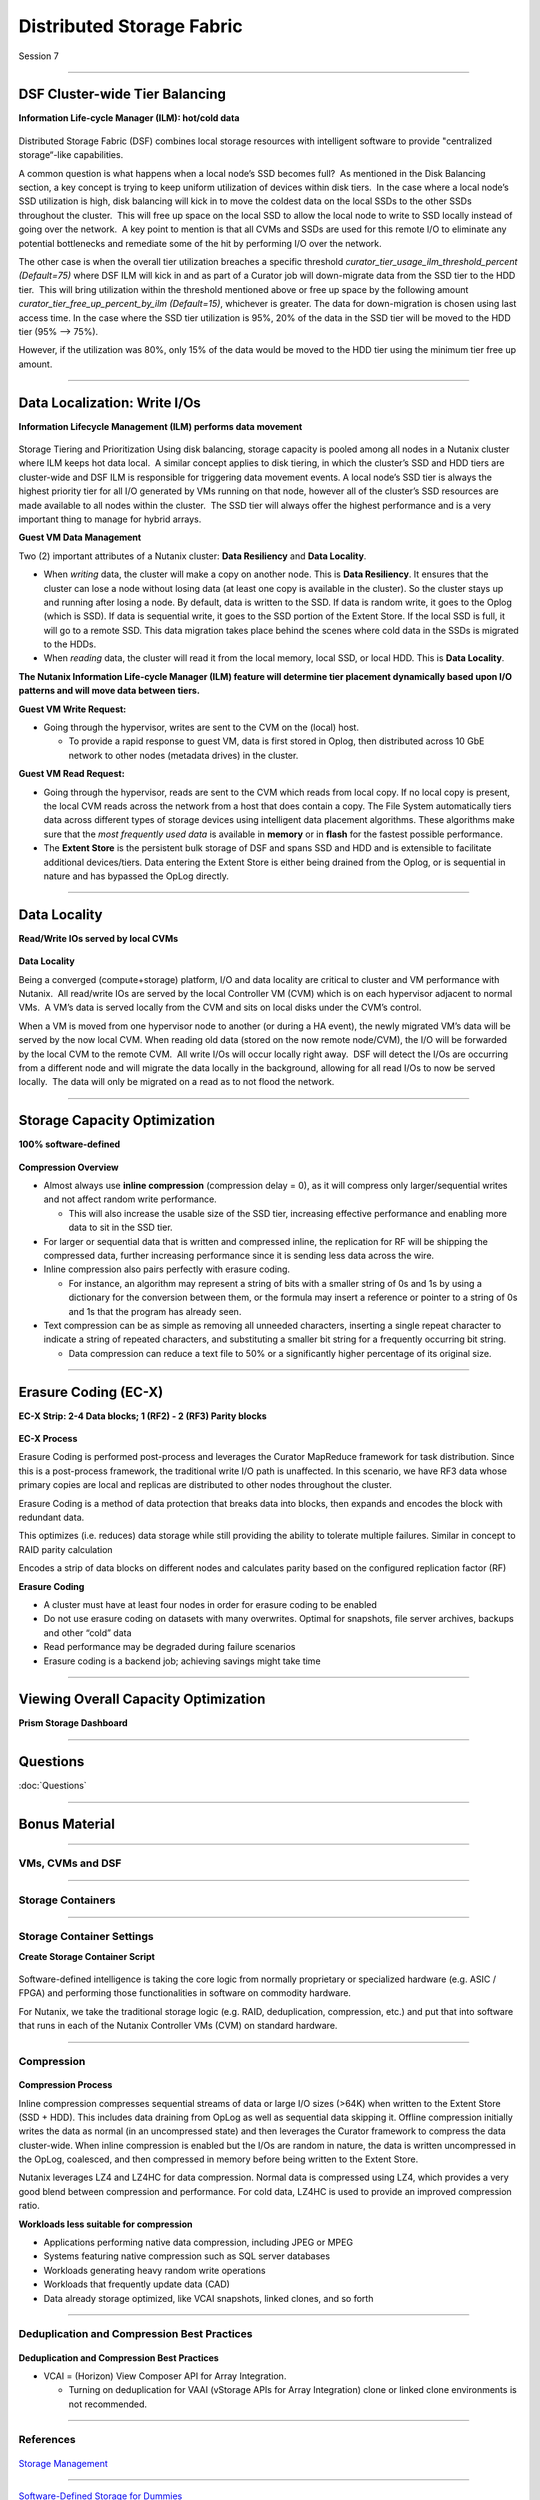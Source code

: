 .. Adding labels to the beginning of your lab is helpful for linking to the lab from other pages
.. _Distributed_Storage_Fabric_1:

--------------------------
Distributed Storage Fabric
--------------------------

Session 7



-----------------------------------------------------

DSF Cluster-wide Tier Balancing
++++++++++++++++++++++++++++++++++++

**Information Life-cycle Manager (ILM): hot/cold data**

.. figure:: images/TierBalancing.png


Distributed Storage Fabric (DSF) combines local storage resources with intelligent software to provide "centralized storage“-like capabilities.

A common question is what happens when a local node’s SSD becomes full?  As mentioned in the Disk Balancing section, a key concept is trying to keep uniform utilization of devices within disk tiers.  In the case where a local node’s SSD utilization is high, disk balancing will kick in to move the coldest data on the local SSDs to the other SSDs throughout the cluster.  This will free up space on the local SSD to allow the local node to write to SSD locally instead of going over the network.  A key point to mention is that all CVMs and SSDs are used for this remote I/O to eliminate any potential bottlenecks and remediate some of the hit by performing I/O over the network.

The other case is when the overall tier utilization breaches a specific threshold *curator_tier_usage_ilm_threshold_percent (Default=75)* where DSF ILM will kick in and as part of a Curator job will down-migrate data from the SSD tier to the HDD tier.  This will bring utilization within the threshold mentioned above or free up space by the following amount *curator_tier_free_up_percent_by_ilm (Default=15)*, whichever is greater. The data for down-migration is chosen using last access time. In the case where the SSD tier utilization is 95%, 20% of the data in the SSD tier will be moved to the HDD tier (95% –> 75%). 

However, if the utilization was 80%, only 15% of the data would be moved to the HDD tier using the minimum tier free up amount.



-----------------------------------------------------

Data Localization: Write I/Os
++++++++++++++++++++++++++++++

**Information Lifecycle Management (ILM) performs data movement**

.. figure:: images/DataLocalization.png


Storage Tiering and Prioritization
Using disk balancing, storage capacity is pooled among all nodes in a Nutanix cluster where ILM keeps hot data local.  A similar concept applies to disk tiering, in which the cluster’s SSD and HDD tiers are cluster-wide and DSF ILM is responsible for triggering data movement events. A local node’s SSD tier is always the highest priority tier for all I/O generated by VMs running on that node, however all of the cluster’s SSD resources are made available to all nodes within the cluster.  The SSD tier will always offer the highest performance and is a very important thing to manage for hybrid arrays.

**Guest VM Data Management**

Two (2) important attributes of a Nutanix cluster: **Data Resiliency** and **Data Locality**.

- When *writing* data, the cluster will make a copy on another node. This is **Data Resiliency**. It ensures that the cluster can lose a node without losing data (at least one copy is available in the cluster). So the cluster stays up and running after losing a node. By default, data is written to the SSD. If data is random write, it goes to the Oplog (which is SSD). If data is sequential write, it goes to the SSD portion of the Extent Store. If the local SSD is full, it will go to a remote SSD. This data migration takes place behind the scenes where cold data in the SSDs is migrated to the HDDs.
- When *reading* data, the cluster will read it from the local memory, local SSD, or local HDD. This is **Data Locality**. 

**The Nutanix Information Life-cycle Manager (ILM) feature will determine tier placement dynamically based upon I/O patterns and will move data between tiers.**

**Guest VM Write Request:**

- Going through the hypervisor, writes are sent to the CVM on the (local) host.

  - To provide a rapid response to guest VM, data is first stored in Oplog, then distributed across 10 GbE network to other nodes (metadata drives) in the cluster. 

**Guest VM Read Request:**

- Going through the hypervisor, reads are sent to the CVM which reads from local copy.  If no local copy is present, the local CVM reads across the network from a host that does contain a copy.  The File System automatically tiers data across different types of storage devices using intelligent data placement algorithms.  These algorithms make sure that the *most frequently used data* is available in **memory** or in **flash** for the fastest possible performance.
- The **Extent Store** is the persistent bulk storage of DSF and spans SSD and HDD and is extensible to facilitate additional devices/tiers.  Data entering the Extent Store is either being drained from the Oplog, or is sequential in nature and has bypassed the OpLog directly. 




-----------------------------------------------------

Data Locality
++++++++++++++++++++++++++++++

**Read/Write IOs served by local CVMs**

.. figure:: images/DataLocality.png

**Data Locality**

Being a converged (compute+storage) platform, I/O and data locality are critical to cluster and VM performance with Nutanix.  All read/write IOs are served by the local Controller VM (CVM) which is on each hypervisor adjacent to normal VMs.  A VM’s data is served locally from the CVM and sits on local disks under the CVM’s control.  


When a VM is moved from one hypervisor node to another (or during a HA event), the newly migrated VM’s data will be served by the now local CVM. When reading old data (stored on the now remote node/CVM), the I/O will be forwarded by the local CVM to the remote CVM.  All write I/Os will occur locally right away.  DSF will detect the I/Os are occurring from a different node and will migrate the data locally in the background, allowing for all read I/Os to now be served locally.  The data will only be migrated on a read as to not flood the network.



-----------------------------------------------------

Storage Capacity Optimization
++++++++++++++++++++++++++++++

**100% software-defined**

.. figure:: images/StorageCapacityOptimization.png

**Compression Overview**

- Almost always use **inline compression** (compression delay = 0), as it will compress only larger/sequential writes and not affect random write performance. 

  - This will also increase the usable size of the SSD tier, increasing effective performance and enabling more data to sit in the SSD tier. 

- For larger or sequential data that is written and compressed inline, the replication for RF will be shipping the compressed data, further increasing performance since it is sending less data across the wire. 
- Inline compression also pairs perfectly with erasure coding. 

  - For instance, an algorithm may represent a string of bits with a smaller string of 0s and 1s by using a dictionary for the conversion between them, or the formula may insert a reference or pointer to a string of 0s and 1s that the program has already seen.

- Text compression can be as simple as removing all unneeded characters, inserting a single repeat character to indicate a string of repeated characters, and substituting a smaller bit string for a frequently occurring bit string.

  - Data compression can reduce a text file to 50% or a significantly higher percentage of its original size.





-----------------------------------------------------

Erasure Coding (EC-X)
++++++++++++++++++++++++++++++

**EC-X Strip: 2-4 Data blocks; 1 (RF2) - 2 (RF3) Parity blocks**


.. figure:: images/erasureencoding.png


**EC-X Process**

Erasure Coding is performed post-process and leverages the Curator MapReduce framework for task distribution. Since this is a post-process framework, the traditional write I/O path is unaffected.  In this scenario, we have RF3 data whose primary copies are local and replicas are distributed to other nodes throughout the cluster.

Erasure Coding is a method of data protection that breaks data into blocks, then expands and encodes the block with redundant data.

This optimizes (i.e. reduces) data storage while still providing the ability to tolerate multiple failures.  Similar in concept to RAID parity calculation

Encodes a strip of data blocks on different nodes and calculates parity based on the configured replication factor (RF)

**Erasure Coding**

- A cluster must have at least four nodes in order for erasure coding to be enabled
- Do not use erasure coding on datasets with many overwrites. Optimal for snapshots, file server archives, backups and other “cold” data
- Read performance may be degraded during failure scenarios
- Erasure coding is a backend job; achieving savings might take time



-----------------------------------------------------

Viewing Overall Capacity Optimization
++++++++++++++++++++++++++++++++++++++++++++

**Prism Storage Dashboard**


.. figure:: images/CapacityOptimization.png




-----------------------------------------------------

Questions
++++++++++++++++++++++

:doc:`Questions`


-----------------------------------------------------

Bonus Material
++++++++++++++++++++++++++++++++



-----------------------------------------------------

VMs, CVMs and DSF
!!!!!!!!!!!!!!!!!


.. figure:: images/VMCVMDSF.png




-----------------------------------------------------

Storage Containers
!!!!!!!!!!!!!!!!!!


.. figure:: images/StorageContainers.png




-----------------------------------------------------

Storage Container Settings
!!!!!!!!!!!!!!!!!!!!!!!!!!

**Create Storage Container Script**

.. figure:: images/StorageContainerSettings.png

Software-defined intelligence is taking the core logic from normally proprietary or specialized hardware (e.g. ASIC / FPGA) and performing those functionalities in software on commodity hardware. 

For Nutanix, we take the traditional storage logic (e.g. RAID, deduplication, compression, etc.) and put that into software that runs in each of the Nutanix Controller VMs (CVM) on standard hardware.



-----------------------------------------------------

Compression
!!!!!!!!!!!

.. figure:: images/Compression.png

**Compression Process**

Inline compression compresses sequential streams of data or large I/O sizes (>64K) when written to the Extent Store (SSD + HDD). This includes data draining from OpLog as well as sequential data skipping it.
Offline compression initially writes the data as normal (in an uncompressed state) and then leverages the Curator framework to compress the data cluster-wide. When inline compression is enabled but the I/Os are random in nature, the data is written uncompressed in the OpLog, coalesced, and then compressed in memory before being written to the Extent Store.

Nutanix leverages LZ4 and LZ4HC for data compression. Normal data is compressed using LZ4, which provides a very good blend between compression and performance. For cold data, LZ4HC is used to provide an improved compression ratio.

**Workloads less suitable for compression**

- Applications performing native data compression,  including JPEG or MPEG
- Systems featuring native compression such as SQL server databases
- Workloads generating heavy random write operations
- Workloads that frequently update data (CAD)
- Data already storage optimized, like VCAI snapshots, linked clones, and so forth




-----------------------------------------------------

Deduplication and Compression Best Practices
!!!!!!!!!!!!!!!!!!!!!!!!!!!!!!!!!!!!!!!!!!!!




.. figure:: images/DCBP.png

**Deduplication and Compression Best Practices**

- VCAI = (Horizon) View Composer API for Array Integration.

  - Turning on deduplication for VAAI (vStorage APIs for Array Integration) clone or linked clone environments is not recommended.



-----------------------------------------------------

References
!!!!!!!!!!



.. figure:: images/StorageManagement.png

`Storage Management <https://portal.nutanix.com/page/documents/details/?targetId=Web-Console-Guide-Prism-v5_15:wc-storage-management-wc-c.html>`_

-----------------------------------------------------


.. figure:: images/Software-Defined.png

`Software-Defined Storage for Dummies <https://www.nutanix.com/go/software-defined-storage-for-dummies>`_

-----------------------------------------------------

.. figure:: images/snapshots.png

`Snapshots and Clones <https://www.youtube.com/watch?v=uK5wWR44UYE&feature=youtu.be>`_

-----------------------------------------------------

.. figure:: images/Deduplication.png

`Deduplication <https://www.youtube.com/watch?v=C-rp13cDpNw&feature=youtu.be>`_

-----------------------------------------------------

.. figure:: images/DataEfficiency.png

`Data Efficiency <https://www.nutanix.com/go/nutanix-data-efficiency>`_








